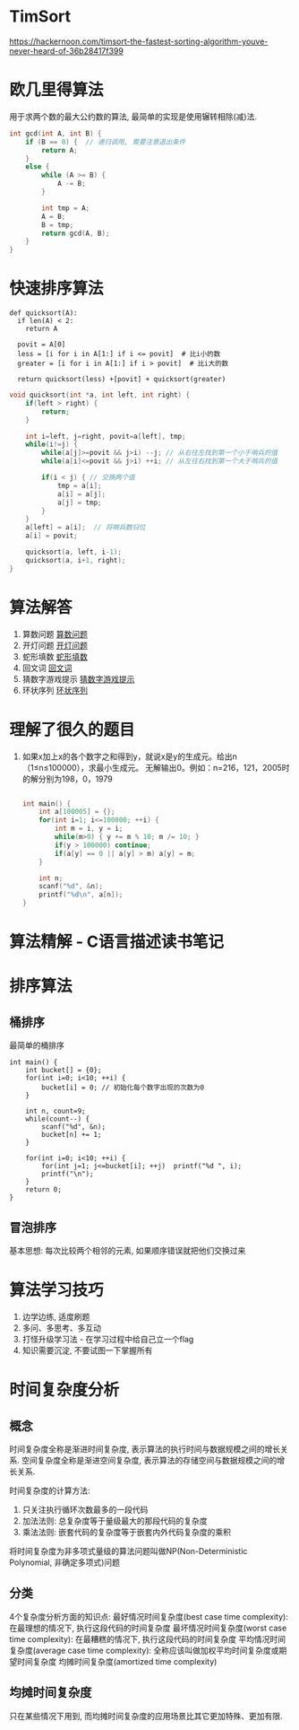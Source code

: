 * TimSort
https://hackernoon.com/timsort-the-fastest-sorting-algorithm-youve-never-heard-of-36b28417f399

* 欧几里得算法
用于求两个数的最大公约数的算法, 最简单的实现是使用辗转相除(减)法.
#+BEGIN_SRC c
int gcd(int A, int B) {
    if (B == 0) {  // 递归调用, 需要注意退出条件
        return A;
    }
    else {
        while (A >= B) {
            A -= B;
        }

        int tmp = A;
        A = B;
        B = tmp;
        return gcd(A, B);
    }
}
#+END_SRC

* 快速排序算法
#+BEGIN_SRC python  排序思路
def quicksort(A):
  if len(A) < 2:
    return A

  povit = A[0]
  less = [i for i in A[1:] if i <= povit]  # 比i小的数
  greater = [i for i in A[1:] if i > povit]  # 比i大的数

  return quicksort(less) +[povit] + quicksort(greater)
#+END_SRC

#+BEGIN_SRC c
void quicksort(int *a, int left, int right) {
    if(left > right) {
        return;
    }

    int i=left, j=right, povit=a[left], tmp;
    while(i!=j) {
        while(a[j]>=povit && j>i) --j; // 从右往左找到第一个小于哨兵的值
        while(a[i]<=povit && j>i) ++i; // 从左往右找到第一个大于哨兵的值

        if(i < j) { // 交换两个值
            tmp = a[i];
            a[i] = a[j];
            a[j] = tmp;
        }
    }
    a[left] = a[i];  // 将哨兵数归位
    a[i] = povit;

    quicksort(a, left, i-1);
    quicksort(a, i+1, right);
}
#+END_SRC
* 算法解答
1. 算数问题
   [[file:algorithmCode/my01.org][算数问题]]
2. 开灯问题
   [[file:algorithmCode/my02.org][开灯问题]]
3. 蛇形填数
   [[file:algorithmCode/my03.org][蛇形填数]]
4. 回文词
   [[file:algorithmCode/my04.org][回文词]]
5. 猜数字游戏提示
   [[file:algorithmCode/my05.org][猜数字游戏提示]]
6. 环状序列
   [[file:algorithmCode/my06.org][环状序列]]

* 理解了很久的题目
1. 如果x加上x的各个数字之和得到y，就说x是y的生成元。给出n（1≤n≤100000），求最小生成元。
   无解输出0。例如：n=216，121，2005时的解分别为198，0，1979
   #+BEGIN_SRC c

int main() {
    int a[100005] = {};
    for(int i=1; i<=100000; ++i) {
        int m = i, y = i;
        while(m>0) { y += m % 10; m /= 10; }
        if(y > 100000) continue;
        if(a[y] == 0 || a[y] > m) a[y] = m;
    }

    int n;
    scanf("%d", &n);
    printf("%d\n", a[n]);
}
   #+END_SRC
* 算法精解 - C语言描述读书笔记
* 排序算法
** 桶排序
最简单的桶排序
#+BEGIN_SRC c  排序0~10之间输入的数
int main() {
    int bucket[] = {0};
    for(int i=0; i<10; ++i) {
        bucket[i] = 0; // 初始化每个数字出现的次数为0
    }

    int n, count=9;
    while(count--) {
        scanf("%d", &n);
        bucket[n] += 1;
    }

    for(int i=0; i<10; ++i) {
        for(int j=1; j<=bucket[i]; ++j)  printf("%d ", i);
        printf("\n");
    }
    return 0;
}
#+END_SRC

** 冒泡排序
基本思想: 每次比较两个相邻的元素, 如果顺序错误就把他们交换过来


* 算法学习技巧
1. 边学边练, 适度刷题
2. 多问、多思考、多互动
3. 打怪升级学习法 - 在学习过程中给自己立一个flag
4. 知识需要沉淀, 不要试图一下掌握所有

* 时间复杂度分析
** 概念
时间复杂度全称是渐进时间复杂度, 表示算法的执行时间与数据规模之间的增长关系.
空间复杂度全称是渐进空间复杂度, 表示算法的存储空间与数据规模之间的增长关系.

时间复杂度的计算方法:
1. 只关注执行循环次数最多的一段代码
2. 加法法则: 总复杂度等于量级最大的那段代码的复杂度
3. 乘法法则: 嵌套代码的复杂度等于嵌套内外代码复杂度的乘积

将时间复杂度为非多项式量级的算法问题叫做NP(Non-Deterministic Polynomial, 非确定多项式)问题

** 分类
4个复杂度分析方面的知识点:
最好情况时间复杂度(best case time complexity): 在最理想的情况下, 执行这段代码的时间复杂度
最坏情况时间复杂度(worst case time complexity): 在最糟糕的情况下, 执行这段代码的时间复杂度
平均情况时间复杂度(average case time complexity): 全称应该叫做加权平均时间复杂度或期望时间复杂度
均摊时间复杂度(amortized time complexity)

** 均摊时间复杂度
只在某些情况下用到, 而均摊时间复杂度的应用场景比其它更加特殊、更加有限.
